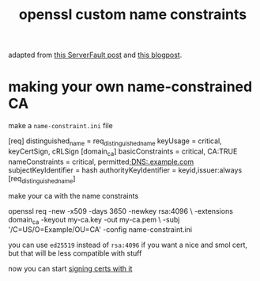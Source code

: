 #+TITLE: openssl custom name constraints

adapted from [[https://serverfault.com/a/764699/973375][this ServerFault post]] and [[https://systemoverlord.com/2020/06/14/private-ca-with-x-509-name-constraints.html][this blogpost]].

* making your own name-constrained CA
make a ~name-constraint.ini~ file

#+begin_example ini
[req]
distinguished_name      = req_distinguished_name
keyUsage                = critical, keyCertSign, cRLSign
[domain_ca]
basicConstraints        = critical, CA:TRUE
nameConstraints         = critical, permitted;DNS:.example.com
subjectKeyIdentifier    = hash
authorityKeyIdentifier  = keyid,issuer:always
[req_distinguished_name]
#+end_example

make your ca with the name constraints 

#+begin_example sh
openssl req -new -x509 -days 3650 -newkey rsa:4096 \
-extensions domain_ca -keyout my-ca.key -out my-ca.pem \
-subj '/C=US/O=Example/OU=CA' -config name-constraint.ini
#+end_example

#+begin_chat hi
you can use ~ed25519~ instead of ~rsa:4096~ if you want a nice and
smol cert, but that will be less compatible with stuff
#+end_chat

now you can start [[./openssl-signing.org][signing certs with it]]
